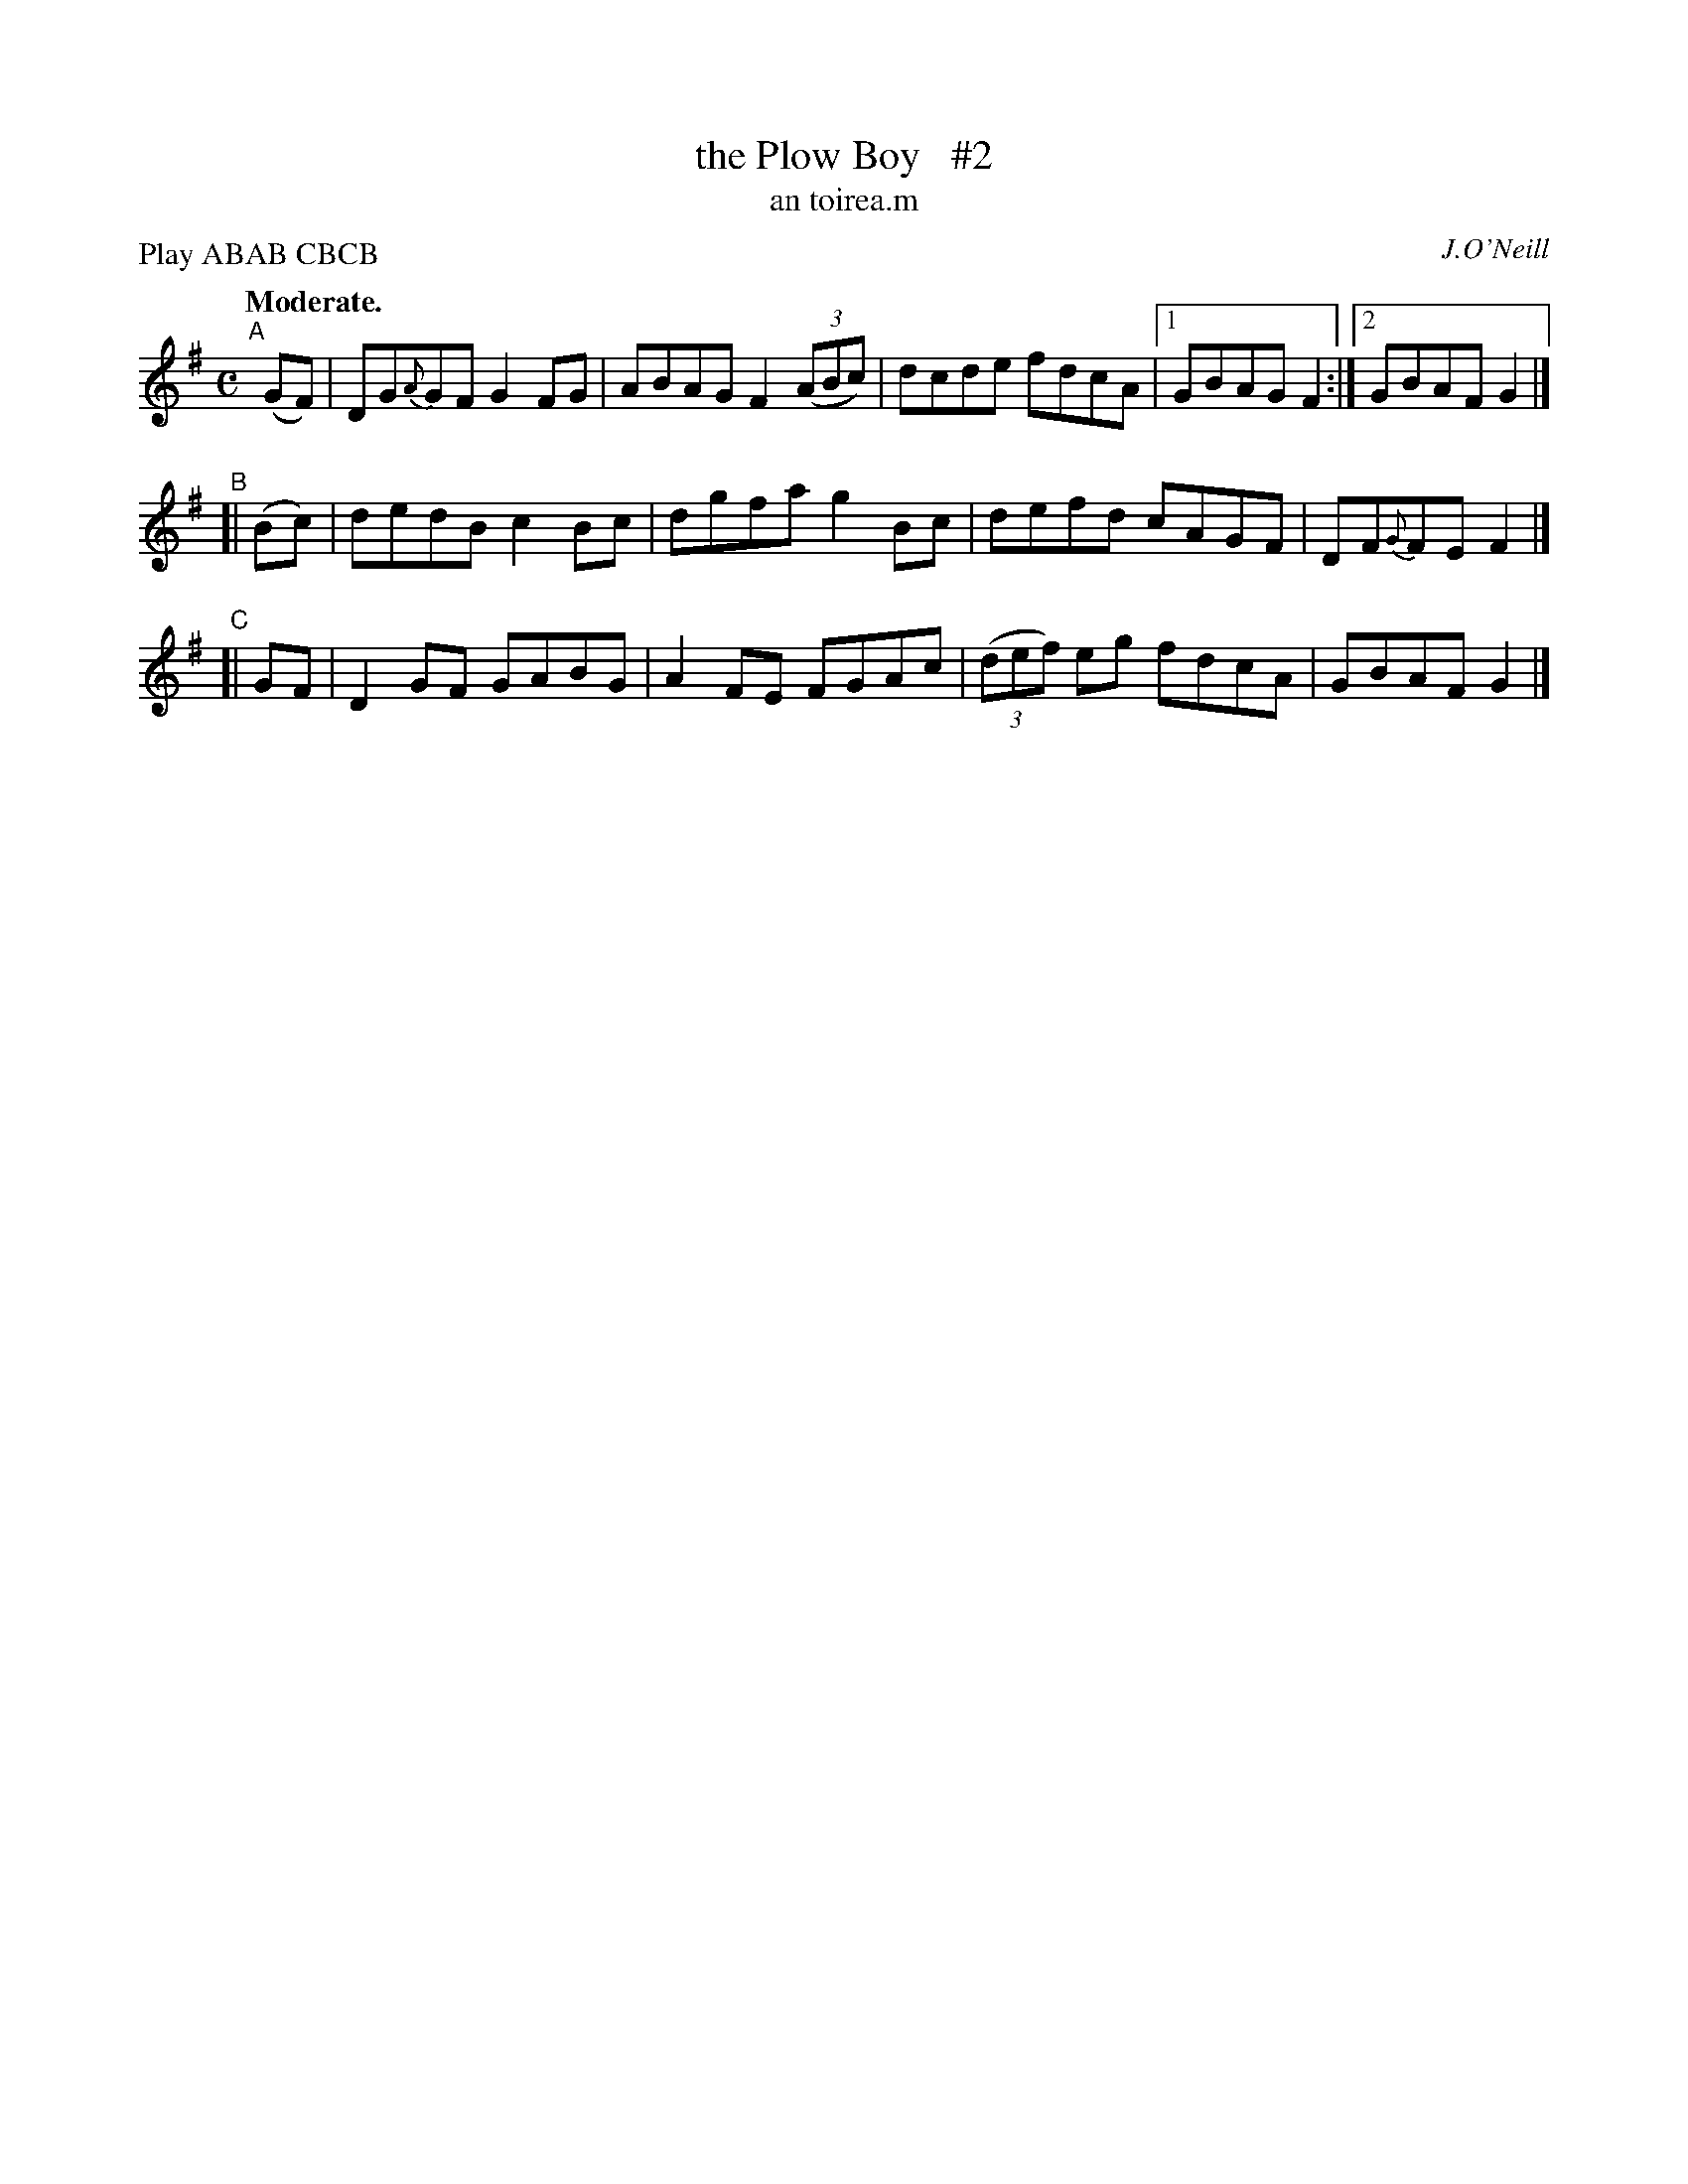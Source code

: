 X: 619
T: the Plow Boy   #2
T: an toirea\.m
R: air, reel
%S: s:3 b:13(5+4+4)
B: O'Neill's 1850 #619
O: J.O'Neill
Z: "dcde" should probably be "d^cde" in part I, measures 3, 7
Z: John Walsh (walsh@math.ubc.ca)
N: Compacted via repeats and multiple endings [JC]
P: Play ABAB CBCB
Q: "Moderate."
M: C
L: 1/8
%Q: 55
K: G
"^A"[|] (GF) | DG{A}GF G2FG | ABAG F2 ((3ABc) | dcde fdcA |[1 GBAG F2 :|[2 GBAF G2 |]
"^B"[| (Bc) | dedB c2Bc | dgfa g2Bc | defd cAGF | DF{G}FE F2 |]
"^C"[| GF | D2GF GABG | A2FE FGAc | ((3def) eg fdcA | GBAF G2 |]
